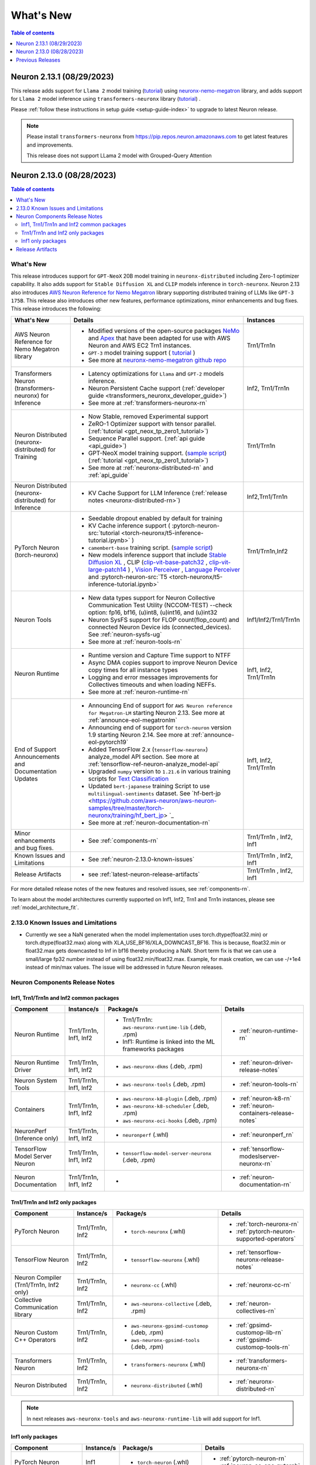 .. _neuron-whatsnew:

What's New
==========

.. contents:: Table of contents
   :local:
   :depth: 1

.. _latest-neuron-release:
.. _neuron-2.13.0-whatsnew:


Neuron 2.13.1 (08/29/2023)
--------------------------
This release adds support for ``Llama 2`` model training (`tutorial <https://github.com/aws-neuron/aws-neuron-parallelcluster-samples/blob/master/examples/jobs/neuronx-nemo-megatron-llamav2-job.md>`_) using `neuronx-nemo-megatron <https://github.com/aws-neuron/neuronx-nemo-megatron>`_ library, and adds support for ``Llama 2`` model inference using ``transformers-neuronx`` library (`tutorial <https://github.com/aws-neuron/aws-neuron-samples/blob/master/torch-neuronx/transformers-neuronx/inference/meta-llama-2-13b-sampling.ipynb>`_) . 

Please :ref:`follow these instructions in setup guide <setup-guide-index>` to upgrade to latest Neuron release.

.. note::

   Please install  ``transformers-neuronx`` from https://pip.repos.neuron.amazonaws.com to get latest features and improvements.
   
   This release does not support LLama 2 model with Grouped-Query Attention


Neuron 2.13.0 (08/28/2023)
--------------------------

.. contents:: Table of contents
   :local:
   :depth: 3

What's New
^^^^^^^^^^

This release introduces support for ``GPT-NeoX`` 20B model training in ``neuronx-distributed`` including Zero-1 optimizer capability. It also adds support for ``Stable Diffusion XL`` and ``CLIP`` models inference in ``torch-neuronx``. Neuron 2.13 also introduces `AWS Neuron Reference for Nemo Megatron <https://github.com/aws-neuron/neuronx-nemo-megatron>`_ library supporting distributed training of LLMs like ``GPT-3 175B``. This release also introduces other new features, performance optimizations, minor enhancements and bug fixes.
This release introduces the following:



.. list-table::
   :widths: auto
   :header-rows: 1
   :align: left
   :class: table-smaller-font-size

   * - What's New
     - Details
     - Instances

   * - AWS Neuron Reference for Nemo Megatron library
     - * Modified versions of the open-source packages `NeMo <https://github.com/NVIDIA/NeMo>`_ and `Apex <https://github.com/NVIDIA/apex>`_ that have been adapted for use with AWS Neuron and AWS EC2 Trn1 instances.
       * ``GPT-3`` model training support ( `tutorial <https://github.com/aws-neuron/aws-neuron-parallelcluster-samples/blob/master/examples/jobs/neuronx-nemo-megatron-gpt-job.md>`_ )
       * See more at `neuronx-nemo-megatron github repo <https://github.com/aws-neuron/neuronx-nemo-megatron>`_
     - Trn1/Trn1n

   * - Transformers Neuron (transformers-neuronx) for Inference
     - * Latency optimizations for  ``Llama`` and ``GPT-2`` models inference.
       * Neuron Persistent Cache support (:ref:`developer guide <transformers_neuronx_developer_guide>`)
       * See more at :ref:`transformers-neuronx-rn` 
     - Inf2, Trn1/Trn1n
   
   * - Neuron Distributed (neuronx-distributed) for Training
     - * Now Stable, removed Experimental support
       * ZeRO-1 Optimizer support with tensor parallel. (:ref:`tutorial <gpt_neox_tp_zero1_tutorial>`)
       * Sequence Parallel support. (:ref:`api guide <api_guide>`)
       * GPT-NeoX model training support. (`sample script <https://github.com/aws-neuron/aws-neuron-samples/tree/master/torch-neuronx/training>`_) (:ref:`tutorial <gpt_neox_tp_zero1_tutorial>`)
       * See more at :ref:`neuronx-distributed-rn` and  :ref:`api_guide`
     - Trn1/Trn1n

   * - Neuron Distributed (neuronx-distributed) for Inference
     - * KV Cache Support for LLM Inference (:ref:`release notes <neuronx-distributed-rn>`)
     - Inf2,Trn1/Trn1n


   * - PyTorch Neuron (torch-neuronx)
     - * Seedable dropout enabled by default for training
       * KV Cache inference support ( :pytorch-neuron-src:`tutorial <torch-neuronx/t5-inference-tutorial.ipynb>` )
       * ``camembert-base`` training script. (`sample script <https://github.com/aws-neuron/aws-neuron-samples/tree/master/torch-neuronx/training/hf_text_classification/CamembertBase.ipynb>`_)
       * New models inference support that include `Stable Diffusion XL <https://github.com/aws-neuron/aws-neuron-samples/tree/master/torch-neuronx/inference/hf_pretrained_sdxl_1024_inference.ipynb>`_ , CLIP (`clip-vit-base-patch32 <https://github.com/aws-neuron/aws-neuron-samples/tree/master/torch-neuronx/inference/hf_pretrained_clip_base_inference_on_inf2.ipynb>`_ , `clip-vit-large-patch14 <https://github.com/aws-neuron/aws-neuron-samples/tree/master/torch-neuronx/inference/hf_pretrained_clip_large_inference_on_inf2.ipynb>`_ ) , `Vision Perceiver <https://github.com/aws-neuron/aws-neuron-samples/tree/master/torch-neuronx/inference/hf_pretrained_perceiver_vision_inference.ipynb>`_ , `Language Perceiver <https://github.com/aws-neuron/aws-neuron-samples/tree/master/torch-neuronx/inference/hf_pretrained_perceiver_language_inference.ipynb>`_ and :pytorch-neuron-src:`T5 <torch-neuronx/t5-inference-tutorial.ipynb>`
     - Trn1/Trn1n,Inf2


   * - Neuron Tools
     - * New data types support for Neuron Collective Communication Test Utility (NCCOM-TEST)  --check option: fp16, bf16, (u)int8, (u)int16, and (u)int32 
       * Neuron SysFS support for FLOP count(flop_count) and connected Neuron Device ids (connected_devices).  See :ref:`neuron-sysfs-ug`
       * See more at :ref:`neuron-tools-rn`
     - Inf1/Inf2/Trn1/Trn1n
  
   * - Neuron Runtime 
     - * Runtime version and Capture Time support to NTFF
       * Async DMA copies support to improve Neuron Device copy times for all instance types
       * Logging and error messages improvements for Collectives timeouts and when loading NEFFs.
       * See more at :ref:`neuron-runtime-rn`
     - Inf1, Inf2, Trn1/Trn1n
  
   * - End of Support Announcements and Documentation Updates 
     - * Announcing End of support for ``AWS Neuron reference for Megatron-LM`` starting Neuron 2.13. See more at :ref:`announce-eol-megatronlm`
       * Announcing end of support for ``torch-neuron`` version 1.9 starting Neuron 2.14. See more at :ref:`announce-eol-pytorch19`
       * Added TensorFlow 2.x (``tensorflow-neuronx``) analyze_model API section. See more at :ref:`tensorflow-ref-neuron-analyze_model-api`
       * Upgraded ``numpy`` version to ``1.21.6`` in various training scripts for `Text Classification <https://github.com/aws-neuron/aws-neuron-samples/tree/master/torch-neuronx/training>`_
       * Updated ``bert-japanese`` training Script to use ``multilingual-sentiments`` dataset. See `hf-bert-jp <https://github.com/aws-neuron/aws-neuron-samples/tree/master/torch-neuronx/training/hf_bert_jp> `_
       * See more at :ref:`neuron-documentation-rn`
     - Inf1, Inf2, Trn1/Trn1n
  
   * - Minor enhancements and bug fixes.
     - * See :ref:`components-rn`
     - Trn1/Trn1n , Inf2, Inf1
   
   * - Known Issues and Limitations
     - * See :ref:`neuron-2.13.0-known-issues`
     - Trn1/Trn1n , Inf2, Inf1

   * - Release Artifacts
     - * see :ref:`latest-neuron-release-artifacts`
     - Trn1/Trn1n , Inf2, Inf1

For more detailed release notes of the new features and resolved issues, see :ref:`components-rn`.

To learn about the model architectures currently supported on Inf1, Inf2, Trn1 and Trn1n instances, please see :ref:`model_architecture_fit`.

.. _neuron-2.13.0-known-issues:

2.13.0 Known Issues and Limitations 
^^^^^^^^^^^^^^^^^^^^^^^^^^^^^^^^^^^

* Currently we see a NaN generated when the model implementation uses torch.dtype(float32.min) or torch.dtype(float32.max) along with XLA_USE_BF16/XLA_DOWNCAST_BF16. This is because, float32.min or float32.max gets downcasted to Inf in bf16 thereby producing a NaN. Short term fix is that we can use a small/large fp32 number instead of using float32.min/float32.max. Example, for mask creation, we can use -/+1e4 instead of min/max values. The issue will be addressed in future Neuron releases.   



.. _components-rn:

Neuron Components Release Notes
^^^^^^^^^^^^^^^^^^^^^^^^^^^^^^^

Inf1, Trn1/Trn1n and Inf2 common packages
~~~~~~~~~~~~~~~~~~~~~~~~~~~~~~~~~~~

.. list-table::
   :widths: auto
   :header-rows: 1
   :align: left
   :class: table-smaller-font-size


   * - Component
     - Instance/s
     - Package/s
     - Details


   * - Neuron Runtime
     - Trn1/Trn1n, Inf1, Inf2
     - * Trn1/Trn1n: ``aws-neuronx-runtime-lib`` (.deb, .rpm)

       * Inf1: Runtime is linked into the ML frameworks packages
       
     - * :ref:`neuron-runtime-rn`

   * - Neuron Runtime Driver
     - Trn1/Trn1n, Inf1, Inf2
     - * ``aws-neuronx-dkms``  (.deb, .rpm)
       
     - * :ref:`neuron-driver-release-notes`

   * - Neuron System Tools
     - Trn1/Trn1n, Inf1, Inf2
     - * ``aws-neuronx-tools``  (.deb, .rpm)
     - * :ref:`neuron-tools-rn`


   * - Containers
     - Trn1/Trn1n, Inf1, Inf2
     - * ``aws-neuronx-k8-plugin`` (.deb, .rpm)

       * ``aws-neuronx-k8-scheduler`` (.deb, .rpm)
       
       * ``aws-neuronx-oci-hooks`` (.deb, .rpm)

     - * :ref:`neuron-k8-rn`

       * :ref:`neuron-containers-release-notes`

   * - NeuronPerf (Inference only)
     - Trn1/Trn1n, Inf1, Inf2
     - * ``neuronperf`` (.whl)
     - * :ref:`neuronperf_rn`


   * - TensorFlow Model Server Neuron
     - Trn1/Trn1n, Inf1, Inf2
     - * ``tensorflow-model-server-neuronx`` (.deb, .rpm)
     - * :ref:`tensorflow-modeslserver-neuronx-rn`


   * - Neuron Documentation
     - Trn1/Trn1n, Inf1, Inf2
     - * 
     - * :ref:`neuron-documentation-rn`


Trn1/Trn1n and Inf2 only packages
~~~~~~~~~~~~~~~~~~~~~~~~~~~~~~~~~

.. list-table::
   :widths: auto
   :header-rows: 1
   :align: left
   :class: table-smaller-font-size
   
   * - Component
     - Instance/s
     - Package/s
     - Details


   * - PyTorch Neuron
     - Trn1/Trn1n, Inf2
     - * ``torch-neuronx`` (.whl)
     - * :ref:`torch-neuronx-rn`
       * :ref:`pytorch-neuron-supported-operators`
       

   * - TensorFlow Neuron
     - Trn1/Trn1n, Inf2
     - * ``tensorflow-neuronx`` (.whl)
     - * :ref:`tensorflow-neuronx-release-notes`

 
   * - Neuron Compiler (Trn1/Trn1n, Inf2 only)
     - Trn1/Trn1n, Inf2
     - * ``neuronx-cc`` (.whl)
     - * :ref:`neuronx-cc-rn`

   * - Collective Communication library
     - Trn1/Trn1n, Inf2
       
     - * ``aws-neuronx-collective`` (.deb, .rpm)

     - * :ref:`neuron-collectives-rn`


   * - Neuron Custom C++ Operators
     - Trn1/Trn1n, Inf2
  
     - * ``aws-neuronx-gpsimd-customop`` (.deb, .rpm)
  
       * ``aws-neuronx-gpsimd-tools`` (.deb, .rpm)
  
     - * :ref:`gpsimd-customop-lib-rn`

       * :ref:`gpsimd-customop-tools-rn`


   * - Transformers Neuron
     - Trn1/Trn1n, Inf2
     - * ``transformers-neuronx`` (.whl)
     - * :ref:`transformers-neuronx-rn`


   * - Neuron Distributed
     - Trn1/Trn1n, Inf2
  
     - * ``neuronx-distributed`` (.whl)
  
     - * :ref:`neuronx-distributed-rn`




.. note::

   In next releases ``aws-neuronx-tools`` and ``aws-neuronx-runtime-lib`` will add support for Inf1.


Inf1 only packages
~~~~~~~~~~~~~~~~~~

.. list-table::
   :widths: auto
   :header-rows: 1
   :align: left
   :class: table-smaller-font-size
   

   * - Component
     - Instance/s
     - Package/s
     - Details


   * - PyTorch Neuron
     - Inf1
     - * ``torch-neuron`` (.whl)
     - * :ref:`pytorch-neuron-rn`

       * :ref:`neuron-cc-ops-pytorch`


   * - TensorFlow Neuron
     - Inf1
     - * ``tensorflow-neuron`` (.whl)
     - * :ref:`tensorflow-neuron-rn`

       * :ref:`neuron-cc-ops-tensorflow`
       
       * :ref:`tensorflow-neuron-rn-v2` 



   * - Apache MXNet (Incubating)
     - Inf1
     - * ``mx_neuron`` (.whl)
     - * :ref:`mxnet-neuron-rn`

       * :ref:`neuron-cc-ops-mxnet`


   * - Neuron Compiler (Inf1 only)
     - Inf1
     - * ``neuron-cc`` (.whl)
     - * :ref:`neuron-cc-rn`

       * :ref:`neuron-supported-operators`


.. _latest-neuron-release-artifacts:

Release Artifacts
^^^^^^^^^^^^^^^^^

Trn1 packages

.. program-output:: python3 src/helperscripts/n2-helper.py --list=packages --instance=trn1 --file=src/helperscripts/n2-manifest.json --neuron-version=2.13.1

Inf2 packages

.. program-output:: python3 src/helperscripts/n2-helper.py --list=packages --instance=inf2 --file=src/helperscripts/n2-manifest.json --neuron-version=2.13.1

Inf1 packages

.. program-output:: python3 src/helperscripts/n2-helper.py --list=packages --instance=inf1 --file=src/helperscripts/n2-manifest.json --neuron-version=2.13.1


Previous Releases
-----------------

* :ref:`prev-rn`
* :ref:`pre-release-content`
* :ref:`prev-n1-rn`

